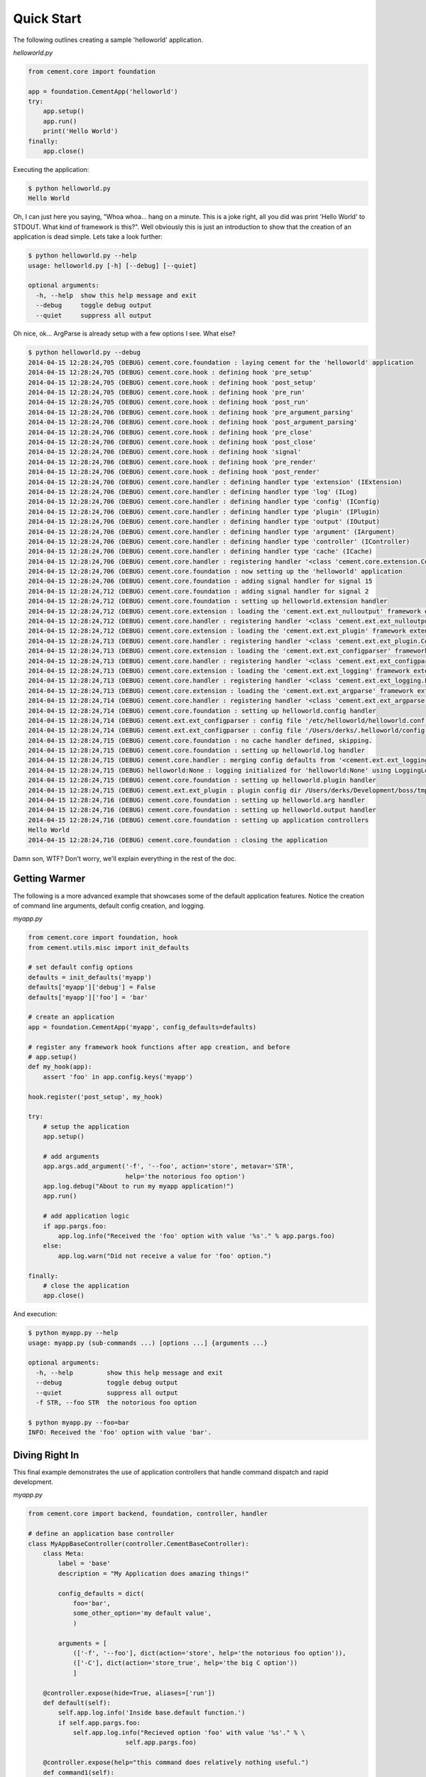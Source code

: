 Quick Start
===========

The following outlines creating a sample 'helloworld' application.

*helloworld.py*

.. code-block:: python

    from cement.core import foundation

    app = foundation.CementApp('helloworld')
    try:
        app.setup()
        app.run()
        print('Hello World')
    finally:
        app.close()

Executing the application:

.. code-block:: text

    $ python helloworld.py
    Hello World


Oh, I can just here you saying, "Whoa whoa... hang on a minute.  This is a joke
right, all you did was print 'Hello World' to STDOUT.  What kind of framework
is this?".  Well obviously this is just an introduction to show that the
creation of an application is dead simple.  Lets take a look further:

.. code-block:: text

    $ python helloworld.py --help
    usage: helloworld.py [-h] [--debug] [--quiet]

    optional arguments:
      -h, --help  show this help message and exit
      --debug     toggle debug output
      --quiet     suppress all output


Oh nice, ok... ArgParse is already setup with a few options I see.  What else?

.. code-block:: text

    $ python helloworld.py --debug
    2014-04-15 12:28:24,705 (DEBUG) cement.core.foundation : laying cement for the 'helloworld' application
    2014-04-15 12:28:24,705 (DEBUG) cement.core.hook : defining hook 'pre_setup'
    2014-04-15 12:28:24,705 (DEBUG) cement.core.hook : defining hook 'post_setup'
    2014-04-15 12:28:24,705 (DEBUG) cement.core.hook : defining hook 'pre_run'
    2014-04-15 12:28:24,705 (DEBUG) cement.core.hook : defining hook 'post_run'
    2014-04-15 12:28:24,706 (DEBUG) cement.core.hook : defining hook 'pre_argument_parsing'
    2014-04-15 12:28:24,706 (DEBUG) cement.core.hook : defining hook 'post_argument_parsing'
    2014-04-15 12:28:24,706 (DEBUG) cement.core.hook : defining hook 'pre_close'
    2014-04-15 12:28:24,706 (DEBUG) cement.core.hook : defining hook 'post_close'
    2014-04-15 12:28:24,706 (DEBUG) cement.core.hook : defining hook 'signal'
    2014-04-15 12:28:24,706 (DEBUG) cement.core.hook : defining hook 'pre_render'
    2014-04-15 12:28:24,706 (DEBUG) cement.core.hook : defining hook 'post_render'
    2014-04-15 12:28:24,706 (DEBUG) cement.core.handler : defining handler type 'extension' (IExtension)
    2014-04-15 12:28:24,706 (DEBUG) cement.core.handler : defining handler type 'log' (ILog)
    2014-04-15 12:28:24,706 (DEBUG) cement.core.handler : defining handler type 'config' (IConfig)
    2014-04-15 12:28:24,706 (DEBUG) cement.core.handler : defining handler type 'plugin' (IPlugin)
    2014-04-15 12:28:24,706 (DEBUG) cement.core.handler : defining handler type 'output' (IOutput)
    2014-04-15 12:28:24,706 (DEBUG) cement.core.handler : defining handler type 'argument' (IArgument)
    2014-04-15 12:28:24,706 (DEBUG) cement.core.handler : defining handler type 'controller' (IController)
    2014-04-15 12:28:24,706 (DEBUG) cement.core.handler : defining handler type 'cache' (ICache)
    2014-04-15 12:28:24,706 (DEBUG) cement.core.handler : registering handler '<class 'cement.core.extension.CementExtensionHandler'>' into handlers['extension']['cement']
    2014-04-15 12:28:24,706 (DEBUG) cement.core.foundation : now setting up the 'helloworld' application
    2014-04-15 12:28:24,706 (DEBUG) cement.core.foundation : adding signal handler for signal 15
    2014-04-15 12:28:24,712 (DEBUG) cement.core.foundation : adding signal handler for signal 2
    2014-04-15 12:28:24,712 (DEBUG) cement.core.foundation : setting up helloworld.extension handler
    2014-04-15 12:28:24,712 (DEBUG) cement.core.extension : loading the 'cement.ext.ext_nulloutput' framework extension
    2014-04-15 12:28:24,712 (DEBUG) cement.core.handler : registering handler '<class 'cement.ext.ext_nulloutput.NullOutputHandler'>' into handlers['output']['null']
    2014-04-15 12:28:24,712 (DEBUG) cement.core.extension : loading the 'cement.ext.ext_plugin' framework extension
    2014-04-15 12:28:24,713 (DEBUG) cement.core.handler : registering handler '<class 'cement.ext.ext_plugin.CementPluginHandler'>' into handlers['plugin']['cement']
    2014-04-15 12:28:24,713 (DEBUG) cement.core.extension : loading the 'cement.ext.ext_configparser' framework extension
    2014-04-15 12:28:24,713 (DEBUG) cement.core.handler : registering handler '<class 'cement.ext.ext_configparser.ConfigParserConfigHandler'>' into handlers['config']['configparser']
    2014-04-15 12:28:24,713 (DEBUG) cement.core.extension : loading the 'cement.ext.ext_logging' framework extension
    2014-04-15 12:28:24,713 (DEBUG) cement.core.handler : registering handler '<class 'cement.ext.ext_logging.LoggingLogHandler'>' into handlers['log']['logging']
    2014-04-15 12:28:24,713 (DEBUG) cement.core.extension : loading the 'cement.ext.ext_argparse' framework extension
    2014-04-15 12:28:24,714 (DEBUG) cement.core.handler : registering handler '<class 'cement.ext.ext_argparse.ArgParseArgumentHandler'>' into handlers['argument']['argparse']
    2014-04-15 12:28:24,714 (DEBUG) cement.core.foundation : setting up helloworld.config handler
    2014-04-15 12:28:24,714 (DEBUG) cement.ext.ext_configparser : config file '/etc/helloworld/helloworld.conf' does not exist, skipping...
    2014-04-15 12:28:24,714 (DEBUG) cement.ext.ext_configparser : config file '/Users/derks/.helloworld/config' does not exist, skipping...
    2014-04-15 12:28:24,715 (DEBUG) cement.core.foundation : no cache handler defined, skipping.
    2014-04-15 12:28:24,715 (DEBUG) cement.core.foundation : setting up helloworld.log handler
    2014-04-15 12:28:24,715 (DEBUG) cement.core.handler : merging config defaults from '<cement.ext.ext_logging.LoggingLogHandler object at 0x1015c4ed0>' into section 'log'
    2014-04-15 12:28:24,715 (DEBUG) helloworld:None : logging initialized for 'helloworld:None' using LoggingLogHandler
    2014-04-15 12:28:24,715 (DEBUG) cement.core.foundation : setting up helloworld.plugin handler
    2014-04-15 12:28:24,715 (DEBUG) cement.ext.ext_plugin : plugin config dir /Users/derks/Development/boss/tmp/helloworld/config/plugins.d does not exist.
    2014-04-15 12:28:24,716 (DEBUG) cement.core.foundation : setting up helloworld.arg handler
    2014-04-15 12:28:24,716 (DEBUG) cement.core.foundation : setting up helloworld.output handler
    2014-04-15 12:28:24,716 (DEBUG) cement.core.foundation : setting up application controllers
    Hello World
    2014-04-15 12:28:24,716 (DEBUG) cement.core.foundation : closing the application


Damn son, WTF?  Don't worry, we'll explain everything in the rest of the doc.

Getting Warmer
--------------

The following is a more advanced example that showcases some of the default
application features.  Notice the creation of command line arguments, default
config creation, and logging.

*myapp.py*

.. code-block:: python

    from cement.core import foundation, hook
    from cement.utils.misc import init_defaults

    # set default config options
    defaults = init_defaults('myapp')
    defaults['myapp']['debug'] = False
    defaults['myapp']['foo'] = 'bar'

    # create an application
    app = foundation.CementApp('myapp', config_defaults=defaults)

    # register any framework hook functions after app creation, and before
    # app.setup()
    def my_hook(app):
        assert 'foo' in app.config.keys('myapp')

    hook.register('post_setup', my_hook)

    try:
        # setup the application
        app.setup()

        # add arguments
        app.args.add_argument('-f', '--foo', action='store', metavar='STR',
                              help='the notorious foo option')
        app.log.debug("About to run my myapp application!")
        app.run()

        # add application logic
        if app.pargs.foo:
            app.log.info("Received the 'foo' option with value '%s'." % app.pargs.foo)
        else:
            app.log.warn("Did not receive a value for 'foo' option.")

    finally:
        # close the application
        app.close()

And execution:

.. code-block:: text

    $ python myapp.py --help
    usage: myapp.py (sub-commands ...) [options ...] {arguments ...}

    optional arguments:
      -h, --help         show this help message and exit
      --debug            toggle debug output
      --quiet            suppress all output
      -f STR, --foo STR  the notorious foo option

    $ python myapp.py --foo=bar
    INFO: Received the 'foo' option with value 'bar'.


Diving Right In
---------------

This final example demonstrates the use of application controllers that
handle command dispatch and rapid development.

*myapp.py*

.. code-block:: python

    from cement.core import backend, foundation, controller, handler

    # define an application base controller
    class MyAppBaseController(controller.CementBaseController):
        class Meta:
            label = 'base'
            description = "My Application does amazing things!"

            config_defaults = dict(
                foo='bar',
                some_other_option='my default value',
                )

            arguments = [
                (['-f', '--foo'], dict(action='store', help='the notorious foo option')),
                (['-C'], dict(action='store_true', help='the big C option'))
                ]

        @controller.expose(hide=True, aliases=['run'])
        def default(self):
            self.app.log.info('Inside base.default function.')
            if self.app.pargs.foo:
                self.app.log.info("Recieved option 'foo' with value '%s'." % \
                              self.app.pargs.foo)

        @controller.expose(help="this command does relatively nothing useful.")
        def command1(self):
            self.app.log.info("Inside base.command1 function.")

        @controller.expose(aliases=['cmd2'], help="more of nothing.")
        def command2(self):
            self.app.log.info("Inside base.command2 function.")

    # define a second controller
    class MySecondController(controller.CementBaseController):
        class Meta:
            label = 'secondary'
            stacked_on = 'base'

        @controller.expose(help='this is some command', aliases=['some-cmd'])
        def some_other_command(self):
            pass

    class MyApp(foundation.CementApp):
        class Meta:
            label = 'helloworld'
            base_controller = MyAppBaseController

    # create the app
    app = MyApp()

    # Register any handlers that aren't passed directly to CementApp
    handler.register(MySecondController)

    try:
        # setup the application
        app.setup()

        # run the application
        app.run()
    finally:
        # close the app
        app.close()

As you can see, we're able to build out the core functionality of our app such
as arguments and sub-commands via controller classes.

Lets see what this looks like:

.. code-block:: text

    $ python myapp.py --help
    usage: myapp.py (sub-commands ...) [options ...] {arguments ...}

    My Application does amazing things!

    commands:

      command1
        this command does relatively nothing useful.

      command2 (aliases: cmd2)
        more of nothing.

      some-other-command (aliases: some-cmd)
        this is some command

    optional arguments:
      -h, --help         show this help message and exit
      --debug            toggle debug output
      --quiet            suppress all output
      -f FOO, --foo FOO  the notorious foo option
      -C                 the big C option

    $ python myapp.py command1
    INFO: Inside base.command1 function.

    $ python myapp.py command2
    INFO: Inside base.command2 function.

    $ python myapp.py cmd2
    INFO: Inside base.command2 function.
